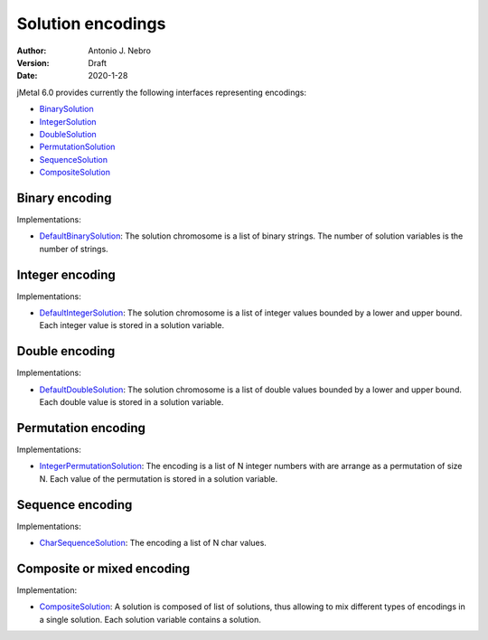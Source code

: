.. _encodings:

Solution encodings
==================

:Author: Antonio J. Nebro
:Version: Draft
:Date: 2020-1-28


jMetal 6.0 provides currently the following interfaces representing encodings:

* `BinarySolution <https://github.com/jMetal/jMetal/tree/master/jmetal-core/src/main/java/org/uma/jmetal/solution/binarysolution>`_
* `IntegerSolution <https://github.com/jMetal/jMetal/tree/master/jmetal-core/src/main/java/org/uma/jmetal/solution/integersolution>`_
* `DoubleSolution <https://github.com/jMetal/jMetal/blob/master/jmetal-core/src/main/java/org/uma/jmetal/solution/doublesolution/DoubleSolution.java>`_ 
* `PermutationSolution <https://github.com/jMetal/jMetal/tree/master/jmetal-core/src/main/java/org/uma/jmetal/solution/permutationsolution>`_
* `SequenceSolution <https://github.com/jMetal/jMetal/tree/master/jmetal-core/src/main/java/org/uma/jmetal/solution/sequencesolution>`_
* `CompositeSolution <https://github.com/jMetal/jMetal/blob/master/jmetal-core/src/main/java/org/uma/jmetal/solution/compositesolution/CompositeSolution.java>`_

Binary encoding
---------------

Implementations:

* `DefaultBinarySolution <https://github.com/jMetal/jMetal/blob/master/jmetal-core/src/main/java/org/uma/jmetal/solution/binarysolution/impl/DefaultBinarySolution.java>`_: The solution chromosome is a list of binary strings. The number of solution variables is the number of strings.

Integer encoding
---------------

Implementations:

* `DefaultIntegerSolution <https://github.com/jMetal/jMetal/blob/master/jmetal-core/src/main/java/org/uma/jmetal/solution/integersolution/impl/DefaultIntegerSolution.java>`_: The solution chromosome is a list of integer values bounded by a lower and upper bound. Each integer value is stored in a solution variable.


Double encoding
---------------

Implementations:

* `DefaultDoubleSolution <https://github.com/jMetal/jMetal/blob/master/jmetal-core/src/main/java/org/uma/jmetal/solution/doublesolution/impl/DefaultDoubleSolution.java>`_: The solution chromosome is a list of double values bounded by a lower and upper bound. Each double value is stored in a solution variable.


Permutation encoding
--------------------

Implementations:

* `IntegerPermutationSolution <https://github.com/jMetal/jMetal/blob/master/jmetal-core/src/main/java/org/uma/jmetal/solution/permutationsolution/impl/IntegerPermutationSolution.java>`_: The encoding is a list of N integer numbers with are arrange as a permutation of size N. Each value of the permutation is stored in a solution variable.

Sequence encoding
--------------------

Implementations:

* `CharSequenceSolution <https://github.com/jMetal/jMetal/blob/master/jmetal-core/src/main/java/org/uma/jmetal/solution/sequencesolution/impl/CharSequenceSolution.java>`_: The encoding a list of N char values.

Composite or mixed encoding
---------------------------

Implementation:

* `CompositeSolution <https://github.com/jMetal/jMetal/blob/master/jmetal-core/src/main/java/org/uma/jmetal/solution/compositesolution/CompositeSolution.java>`_: A solution is composed of list of solutions, thus allowing to mix different types of encodings in a single solution. Each solution variable contains a solution.
